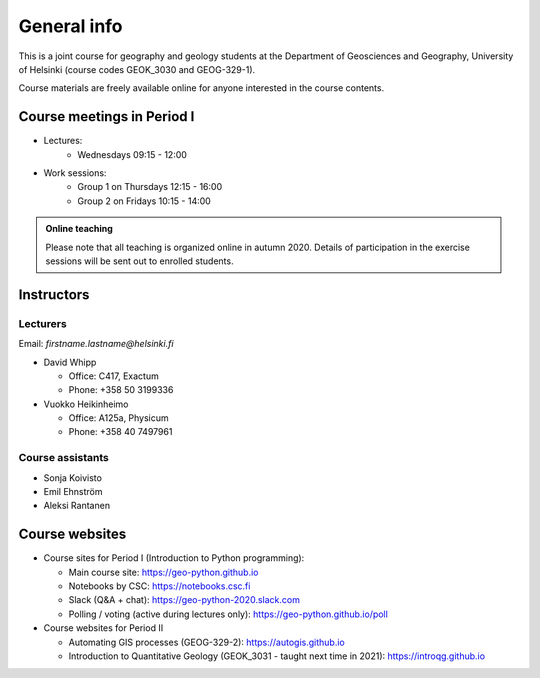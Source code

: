 General info
============

This is a joint course for geography and geology students
at the Department of Geosciences and Geography, University of Helsinki (course codes GEOK_3030 and GEOG-329-1).

Course materials are freely available online for anyone interested in the course contents.

Course meetings in Period I
---------------------------

- Lectures:
   - Wednesdays 09:15 - 12:00
- Work sessions:
   - Group 1 on Thursdays 12:15 - 16:00
   - Group 2 on Fridays 10:15 - 14:00


.. admonition:: Online teaching

    Please note that all teaching is organized online in autumn 2020.
    Details of participation in the exercise sessions will be sent out to enrolled students.

Instructors
-----------

Lecturers
~~~~~~~~~

Email: *firstname.lastname@helsinki.fi*

* David Whipp

  * Office: C417, Exactum
  * Phone: +358 50 3199336

* Vuokko Heikinheimo

  * Office: A125a, Physicum
  * Phone: +358 40 7497961


Course assistants
~~~~~~~~~~~~~~~~~

* Sonja Koivisto
* Emil Ehnström
* Aleksi Rantanen

Course websites
---------------

- Course sites for Period I (Introduction to Python programming):

  - Main course site: `<https://geo-python.github.io>`_
  - Notebooks by CSC: `<https://notebooks.csc.fi>`_
  - Slack (Q&A + chat): `<https://geo-python-2020.slack.com>`_
  - Polling / voting (active during lectures only): `<https://geo-python.github.io/poll>`_

- Course websites for Period II

  - Automating GIS processes (GEOG-329-2): `<https://autogis.github.io>`_
  - Introduction to Quantitative Geology (GEOK_3031 - taught next time in 2021): `<https://introqg.github.io>`_

